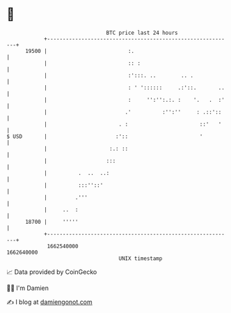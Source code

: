 * 👋

#+begin_example
                                   BTC price last 24 hours                    
               +------------------------------------------------------------+ 
         19500 |                          :.                                | 
               |                          :: :                              | 
               |                          :':::. ..        .. .             | 
               |                          : ' '::::::     .:'::.       ..   | 
               |                          :     '':'':.:. :    '.   .  :'   | 
               |                         .'          :'':''     : .::'::    | 
               |                       . :                       ::'   '    | 
   $ USD       |                      :'::                       '          | 
               |                    :.: ::                                  | 
               |                   :::                                      | 
               |          .  ..  ..:                                        | 
               |          :::''::'                                          | 
               |         .'''                                               | 
               |     ..  :                                                  | 
         18700 |     '''''                                                  | 
               +------------------------------------------------------------+ 
                1662540000                                        1662640000  
                                       UNIX timestamp                         
#+end_example
📈 Data provided by CoinGecko

🧑‍💻 I'm Damien

✍️ I blog at [[https://www.damiengonot.com][damiengonot.com]]
